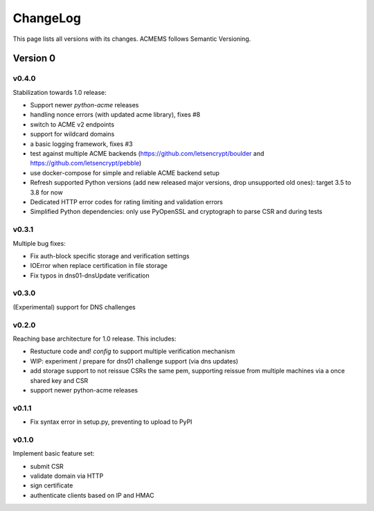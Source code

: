 ChangeLog
=========

This page lists all versions with its changes. ACMEMS follows Semantic Versioning.


Version 0
-------------------------


v0.4.0
^^^^^^

Stabilization towards 1.0 release:

* Support newer `python-acme` releases
* handling nonce errors (with updated acme library), fixes #8
* switch to ACME v2 endpoints
* support for wildcard domains
* a basic logging framework, fixes #3
* test against multiple ACME backends (https://github.com/letsencrypt/boulder
  and https://github.com/letsencrypt/pebble)
* use docker-compose for simple and reliable ACME backend setup
* Refresh supported Python versions (add new released major versions,
  drop unsupported old ones): target 3.5 to 3.8 for now
* Dedicated HTTP error codes for rating limiting and validation errors
* Simplified Python dependencies: only use PyOpenSSL and cryptograph to
  parse CSR and during tests


v0.3.1
^^^^^^

Multiple bug fixes:

* Fix auth-block specific storage and verification settings
* IOError when replace certification in file storage
* Fix typos in dns01-dnsUpdate verification


v0.3.0
^^^^^^

(Experimental) support for DNS challenges


v0.2.0
^^^^^^

Reaching base architecture for 1.0 release. This includes:

* Restucture code and! *config* to support multiple verification mechanism
* WIP: experiment / prepare for dns01 challenge support (via dns updates)
* add storage support to not reissue CSRs the same pem, supporting reissue from multiple machines via a once shared key and CSR
* support newer python-acme releases


v0.1.1
^^^^^^

* Fix syntax error in setup.py, preventing to upload to PyPI

v0.1.0
^^^^^^

Implement basic feature set:

* submit CSR
* validate domain via HTTP
* sign certificate
* authenticate clients based on IP and HMAC
